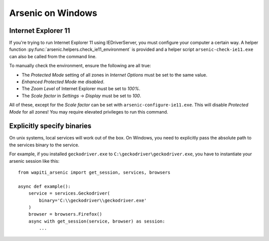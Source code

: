 Arsenic on Windows
##################

.. _ie11:

Internet Explorer 11
********************

If you're trying to run Internet Explorer 11 using IEDriverServer, you must configure your
computer a certain way. A helper function :py:func:`arsenic.helpers.check_ie11_environment`
is provided and a helper script ``arsenic-check-ie11.exe`` can also be called from the command line.

To manually check the environment, ensure the following are all true:

* The *Protected Mode* setting of all zones in *Internet Options* must be set to the same value.
* *Enhanced Protected Mode* me *disabled*.
* The *Zoom Level* of Internet Explorer must be set to *100%*.
* The *Scale factor* in *Settings* -> *Display* must be set to *100*.

All of these, except for the *Scale factor* can be set with ``arsenic-configure-ie11.exe``. This will disable
*Protected Mode* for all zones! You may require elevated privileges to run this command.


Explicitly specify binaries
***************************

On unix systems, local services will work out of the box. On Windows, you need
to explicitly pass the absolute path to the services binary to the service.

For example, if you installed ``geckodriver.exe`` to ``C:\geckodriver\geckodriver.exe``,
you have to instantiate your arsenic session like this::

    from wapiti_arsenic import get_session, services, browsers

    async def example():
        service = services.Geckodriver(
            binary='C:\\geckodriver\\geckodriver.exe'
        )
        browser = browsers.Firefox()
        async with get_session(service, browser) as session:
            ...
